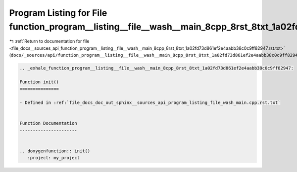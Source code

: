 
.. _program_listing_file_docs__sources_api_function_program__listing__file__wash__main_8cpp_8rst_8txt_1a02fd73d861ef2e4aabb38c0c9ff82947.rst.txt:

Program Listing for File function_program__listing__file__wash__main_8cpp_8rst_8txt_1a02fd73d861ef2e4aabb38c0c9ff82947.rst.txt
==============================================================================================================================

|exhale_lsh| :ref:`Return to documentation for file <file_docs__sources_api_function_program__listing__file__wash__main_8cpp_8rst_8txt_1a02fd73d861ef2e4aabb38c0c9ff82947.rst.txt>` (``docs/_sources/api/function_program__listing__file__wash__main_8cpp_8rst_8txt_1a02fd73d861ef2e4aabb38c0c9ff82947.rst.txt``)

.. |exhale_lsh| unicode:: U+021B0 .. UPWARDS ARROW WITH TIP LEFTWARDS

.. code-block:: cpp

   .. _exhale_function_program__listing__file__wash__main_8cpp_8rst_8txt_1a02fd73d861ef2e4aabb38c0c9ff82947:
   
   Function init()
   ===============
   
   - Defined in :ref:`file_docs_doc_out_sphinx__sources_api_program_listing_file_wash_main.cpp.rst.txt`
   
   
   Function Documentation
   ----------------------
   
   
   .. doxygenfunction:: init()
      :project: my_project
